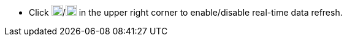 // :ks_include_id: ec0f4321f3a8496cb29e4a605d5d28bc
* Click image:/images/ks-qkcp/zh/icons/start-dark.svg[start,18,18]/image:/images/ks-qkcp/zh/icons/pause.svg[pause,18,18] in the upper right corner to enable/disable real-time data refresh.